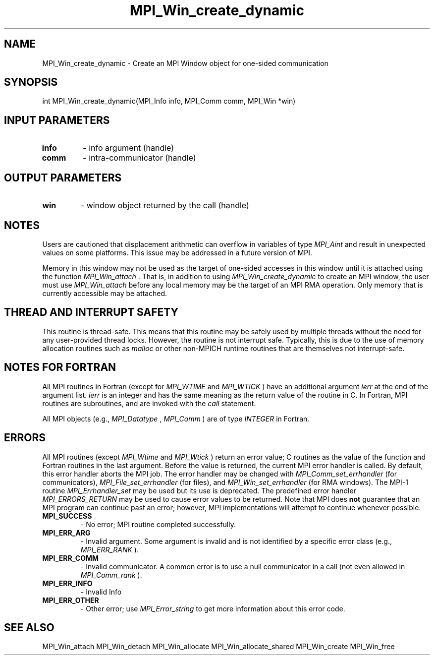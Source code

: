 .TH MPI_Win_create_dynamic 3 "2/9/2024" " " "MPI"
.SH NAME
MPI_Win_create_dynamic \-  Create an MPI Window object for one-sided communication 
.SH SYNOPSIS
.nf
.fi
.nf
int MPI_Win_create_dynamic(MPI_Info info, MPI_Comm comm, MPI_Win *win)
.fi


.SH INPUT PARAMETERS
.PD 0
.TP
.B info 
- info argument (handle)
.PD 1
.PD 0
.TP
.B comm 
- intra-communicator (handle)
.PD 1

.SH OUTPUT PARAMETERS
.PD 0
.TP
.B win 
- window object returned by the call (handle)
.PD 1

.SH NOTES

Users are cautioned that displacement arithmetic can overflow in variables of
type 
.I MPI_Aint
and result in unexpected values on some platforms. This issue may
be addressed in a future version of MPI.

Memory in this window may not be used as the target of one-sided accesses in
this window until it is attached using the function 
.I MPI_Win_attach
\&.
That is, in
addition to using 
.I MPI_Win_create_dynamic
to create an MPI window, the user must
use 
.I MPI_Win_attach
before any local memory may be the target of an MPI RMA
operation. Only memory that is currently accessible may be attached.

.SH THREAD AND INTERRUPT SAFETY

This routine is thread-safe.  This means that this routine may be
safely used by multiple threads without the need for any user-provided
thread locks.  However, the routine is not interrupt safe.  Typically,
this is due to the use of memory allocation routines such as 
.I malloc
or other non-MPICH runtime routines that are themselves not interrupt-safe.

.SH NOTES FOR FORTRAN
All MPI routines in Fortran (except for 
.I MPI_WTIME
and 
.I MPI_WTICK
) have
an additional argument 
.I ierr
at the end of the argument list.  
.I ierr
is an integer and has the same meaning as the return value of the routine
in C.  In Fortran, MPI routines are subroutines, and are invoked with the
.I call
statement.

All MPI objects (e.g., 
.I MPI_Datatype
, 
.I MPI_Comm
) are of type 
.I INTEGER
in Fortran.

.SH ERRORS

All MPI routines (except 
.I MPI_Wtime
and 
.I MPI_Wtick
) return an error value;
C routines as the value of the function and Fortran routines in the last
argument.  Before the value is returned, the current MPI error handler is
called.  By default, this error handler aborts the MPI job.  The error handler
may be changed with 
.I MPI_Comm_set_errhandler
(for communicators),
.I MPI_File_set_errhandler
(for files), and 
.I MPI_Win_set_errhandler
(for
RMA windows).  The MPI-1 routine 
.I MPI_Errhandler_set
may be used but
its use is deprecated.  The predefined error handler
.I MPI_ERRORS_RETURN
may be used to cause error values to be returned.
Note that MPI does 
.B not
guarantee that an MPI program can continue past
an error; however, MPI implementations will attempt to continue whenever
possible.

.PD 0
.TP
.B MPI_SUCCESS 
- No error; MPI routine completed successfully.
.PD 1
.PD 0
.TP
.B MPI_ERR_ARG 
- Invalid argument.  Some argument is invalid and is not
identified by a specific error class (e.g., 
.I MPI_ERR_RANK
).
.PD 1
.PD 0
.TP
.B MPI_ERR_COMM 
- Invalid communicator.  A common error is to use a null
communicator in a call (not even allowed in 
.I MPI_Comm_rank
).
.PD 1
.PD 0
.TP
.B MPI_ERR_INFO 
- Invalid Info 
.PD 1
.PD 0
.TP
.B MPI_ERR_OTHER 
- Other error; use 
.I MPI_Error_string
to get more information
about this error code. 
.PD 1

.SH SEE ALSO
MPI_Win_attach MPI_Win_detach MPI_Win_allocate MPI_Win_allocate_shared MPI_Win_create MPI_Win_free
.br
